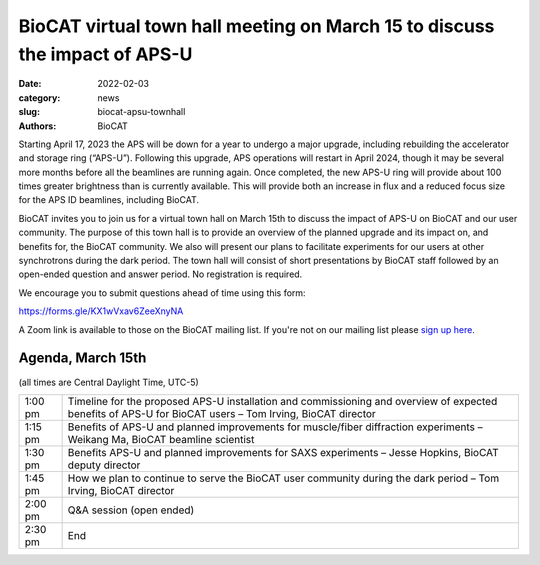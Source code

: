 BioCAT virtual town hall meeting on March 15 to discuss the impact of APS-U
######################################################################################################

:date: 2022-02-03
:category: news
:slug: biocat-apsu-townhall
:authors: BioCAT


Starting April 17, 2023 the APS will be down for a year to undergo a major
upgrade, including rebuilding the accelerator and storage ring (“APS-U”).
Following this upgrade, APS operations will restart in April 2024, though it
may be several more months before all the beamlines are running again. Once
completed, the new APS-U ring will provide about 100 times greater brightness
than is currently available. This will provide both an increase in flux and a
reduced focus size for the APS ID beamlines, including BioCAT.

BioCAT invites you to join us for a virtual town hall on March 15th to discuss
the impact of APS-U on BioCAT and our user community. The purpose of this town
hall is to provide an overview of the planned upgrade and its impact on, and
benefits for, the BioCAT community. We also will present our plans to facilitate
experiments for our users at other synchrotrons during the dark period. The
town hall will consist of short presentations by BioCAT staff followed by an
open-ended question and answer period. No registration is required.

We encourage you to submit questions ahead of time using this form:

`https://forms.gle/KX1wVxav6ZeeXnyNA <https://forms.gle/KX1wVxav6ZeeXnyNA>`_

A Zoom link is available to those on the BioCAT mailing list. If you're not
on our mailing list please `sign up here <{filename}/pages/mailing_list.rst>`_.

Agenda, March 15th
^^^^^^^^^^^^^^^^^^^

(all times are Central Daylight Time, UTC-5)

.. class:: table-hover

    =========== ==========================================================================================================================================================
    1:00 pm     Timeline for the proposed APS-U  installation and commissioning and overview of expected benefits of APS-U for BioCAT users – Tom Irving, BioCAT director
    1:15 pm     Benefits of APS-U and planned improvements for muscle/fiber diffraction experiments – Weikang Ma, BioCAT beamline scientist
    1:30 pm     Benefits APS-U and planned improvements for SAXS experiments – Jesse Hopkins, BioCAT deputy director
    1:45 pm     How we plan to continue to serve the BioCAT user community during the dark period – Tom Irving, BioCAT director
    2:00 pm     Q&A session (open ended)
    2:30 pm     End
    =========== ==========================================================================================================================================================
